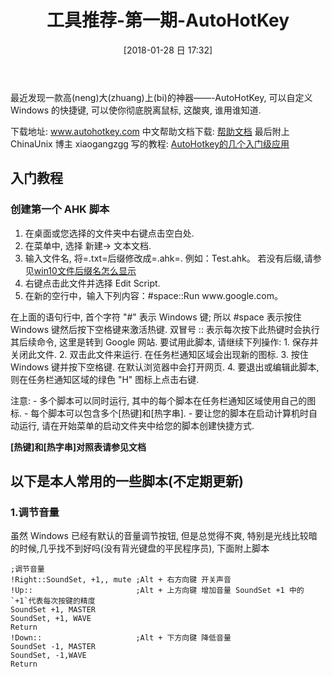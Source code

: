 #+OPTIONS: author:nil ^:{}
#+HUGO_BASE_DIR: ~/waver/github/blog
#+HUGO_SECTION: post/2018
#+HUGO_CUSTOM_FRONT_MATTER: :toc true
#+HUGO_AUTO_SET_LASTMOD: t
#+HUGO_DRAFT: false
#+DATE: [2018-01-28 日 17:32]
#+TITLE: 工具推荐-第一期-AutoHotKey
#+HUGO_TAGS: Tools AHK
#+HUGO_CATEGORIES: Tools

最近发现一款高(neng)大(zhuang)上(bi)的神器-------AutoHotKey,
可以自定义 Windows 的快捷键, 可以使你彻底脱离鼠标, 这酸爽, 谁用谁知道.

下载地址: [[https://www.autohotkey.com/][www.autohotkey.com]]
中文帮助文档下载:
[[https://waver.me/Resource/Files/AutoHotkey.chm][帮助文档]]
最后附上 ChinaUnix 博主 xiaogangzgg 写的教程:
[[http://blog.chinaunix.net/uid-26811377-id-3166486.html][AutoHotkey的几个入门级应用]]

** 入门教程
   :PROPERTIES:
   :CUSTOM_ID: 入门教程
   :END:
*** 创建第一个 AHK 脚本
    :PROPERTIES:
    :CUSTOM_ID: 创建第一个 ahk 脚本
    :END:
1. 在桌面或您选择的文件夹中右键点击空白处.
2. 在菜单中, 选择 新建-> 文本文档.
3. 输入文件名, 将=.txt=后缀修改成=.ahk=. 例如：Test.ahk。
   若没有后缀,请参见[[https://jingyan.baidu.com/article/ff42efa920b7f3c19e220283.html][win10文件后缀名怎么显示]]
4. 右键点击此文件并选择 Edit Script.
5. 在新的空行中，输入下列内容：#space::Run www.google.com。

在上面的语句行中, 首个字符 "#" 表示 Windows 键; 所以 #space 表示按住
Windows 键然后按下空格键来激活热键. 双冒号 ::
表示每次按下此热键时会执行其后续命令, 这里是转到 Google 网站.
要试用此脚本, 请继续下列操作: 1. 保存并关闭此文件. 2. 双击此文件来运行.
在任务栏通知区域会出现新的图标. 3. 按住 Windows 键并按下空格键.
在默认浏览器中会打开网页. 4. 要退出或编辑此脚本,
则在任务栏通知区域的绿色 "H" 图标上点击右键.

注意: - 多个脚本可以同时运行,
其中的每个脚本在任务栏通知区域使用自己的图标. -
每个脚本可以包含多个[热键]和[热字串]. -
要让您的脚本在启动计算机时自动运行,
请在开始菜单的启动文件夹中给您的脚本创建快捷方式.

*[热键]和[热字串]对照表请参见文档*

** 以下是本人常用的一些脚本(不定期更新)
   :PROPERTIES:
   :CUSTOM_ID: 以下是本人常用的一些脚本不定期更新
   :END:
*** 1.调节音量
    :PROPERTIES:
    :CUSTOM_ID: 调节音量
    :END:
虽然 Windows 已经有默认的音量调节按钮, 但是总觉得不爽,
特别是光线比较暗的时候,几乎找不到好吗(没有背光键盘的平民程序员),
下面附上脚本

#+begin_example
;调节音量
!Right::SoundSet, +1,, mute ;Alt + 右方向键 开关声音
!Up::                       ;Alt + 上方向键 增加音量 SoundSet +1 中的 `+1`代表每次按键的精度
SoundSet +1, MASTER
SoundSet, +1, WAVE
Return
!Down::                     ;Alt + 下方向键 降低音量
SoundSet -1, MASTER
SoundSet, -1,WAVE
Return
#+end_example
